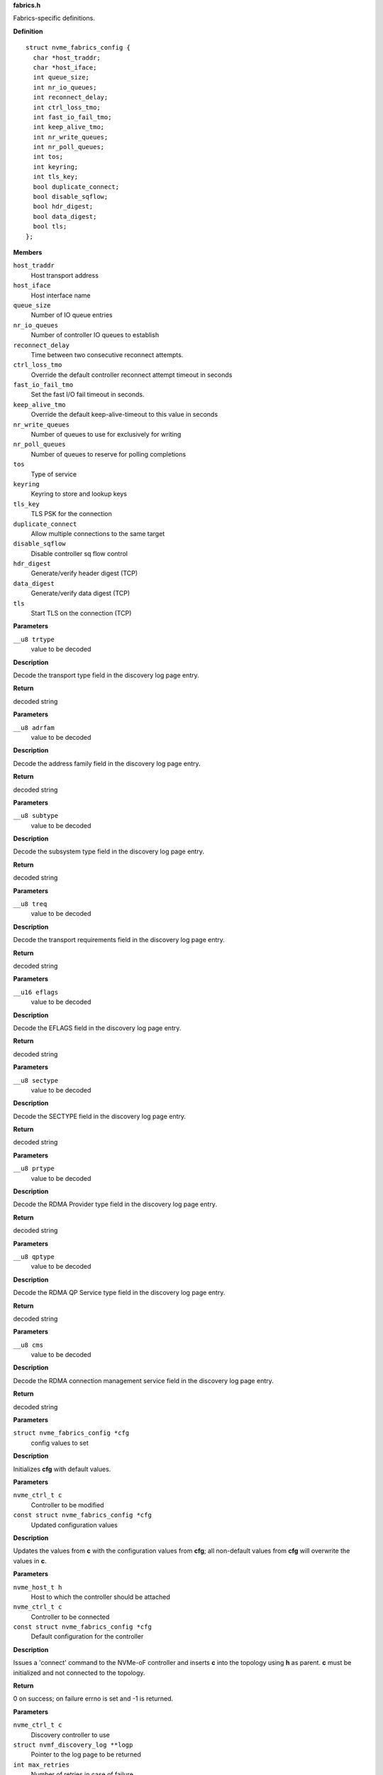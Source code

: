 .. _fabrics.h:

**fabrics.h**


Fabrics-specific definitions.



.. c:struct:: nvme_fabrics_config

   Defines all linux nvme fabrics initiator options

**Definition**

::

  struct nvme_fabrics_config {
    char *host_traddr;
    char *host_iface;
    int queue_size;
    int nr_io_queues;
    int reconnect_delay;
    int ctrl_loss_tmo;
    int fast_io_fail_tmo;
    int keep_alive_tmo;
    int nr_write_queues;
    int nr_poll_queues;
    int tos;
    int keyring;
    int tls_key;
    bool duplicate_connect;
    bool disable_sqflow;
    bool hdr_digest;
    bool data_digest;
    bool tls;
  };

**Members**

``host_traddr``
  Host transport address

``host_iface``
  Host interface name

``queue_size``
  Number of IO queue entries

``nr_io_queues``
  Number of controller IO queues to establish

``reconnect_delay``
  Time between two consecutive reconnect attempts.

``ctrl_loss_tmo``
  Override the default controller reconnect attempt timeout in seconds

``fast_io_fail_tmo``
  Set the fast I/O fail timeout in seconds.

``keep_alive_tmo``
  Override the default keep-alive-timeout to this value in seconds

``nr_write_queues``
  Number of queues to use for exclusively for writing

``nr_poll_queues``
  Number of queues to reserve for polling completions

``tos``
  Type of service

``keyring``
  Keyring to store and lookup keys

``tls_key``
  TLS PSK for the connection

``duplicate_connect``
  Allow multiple connections to the same target

``disable_sqflow``
  Disable controller sq flow control

``hdr_digest``
  Generate/verify header digest (TCP)

``data_digest``
  Generate/verify data digest (TCP)

``tls``
  Start TLS on the connection (TCP)



.. c:function:: const char * nvmf_trtype_str (__u8 trtype)

   Decode TRTYPE field

**Parameters**

``__u8 trtype``
  value to be decoded

**Description**

Decode the transport type field in the discovery
log page entry.

**Return**

decoded string


.. c:function:: const char * nvmf_adrfam_str (__u8 adrfam)

   Decode ADRFAM field

**Parameters**

``__u8 adrfam``
  value to be decoded

**Description**

Decode the address family field in the discovery
log page entry.

**Return**

decoded string


.. c:function:: const char * nvmf_subtype_str (__u8 subtype)

   Decode SUBTYPE field

**Parameters**

``__u8 subtype``
  value to be decoded

**Description**

Decode the subsystem type field in the discovery
log page entry.

**Return**

decoded string


.. c:function:: const char * nvmf_treq_str (__u8 treq)

   Decode TREQ field

**Parameters**

``__u8 treq``
  value to be decoded

**Description**

Decode the transport requirements field in the
discovery log page entry.

**Return**

decoded string


.. c:function:: const char * nvmf_eflags_str (__u16 eflags)

   Decode EFLAGS field

**Parameters**

``__u16 eflags``
  value to be decoded

**Description**

Decode the EFLAGS field in the discovery log page
entry.

**Return**

decoded string


.. c:function:: const char * nvmf_sectype_str (__u8 sectype)

   Decode SECTYPE field

**Parameters**

``__u8 sectype``
  value to be decoded

**Description**

Decode the SECTYPE field in the discovery log page
entry.

**Return**

decoded string


.. c:function:: const char * nvmf_prtype_str (__u8 prtype)

   Decode RDMA Provider type field

**Parameters**

``__u8 prtype``
  value to be decoded

**Description**

Decode the RDMA Provider type field in the discovery
log page entry.

**Return**

decoded string


.. c:function:: const char * nvmf_qptype_str (__u8 qptype)

   Decode RDMA QP Service type field

**Parameters**

``__u8 qptype``
  value to be decoded

**Description**

Decode the RDMA QP Service type field in the discovery log page
entry.

**Return**

decoded string


.. c:function:: const char * nvmf_cms_str (__u8 cms)

   Decode RDMA connection management service field

**Parameters**

``__u8 cms``
  value to be decoded

**Description**

Decode the RDMA connection management service field in the discovery
log page entry.

**Return**

decoded string


.. c:function:: void nvmf_default_config (struct nvme_fabrics_config *cfg)

   Default values for fabrics configuration

**Parameters**

``struct nvme_fabrics_config *cfg``
  config values to set

**Description**

Initializes **cfg** with default values.


.. c:function:: void nvmf_update_config (nvme_ctrl_t c, const struct nvme_fabrics_config *cfg)

   Update fabrics configuration values

**Parameters**

``nvme_ctrl_t c``
  Controller to be modified

``const struct nvme_fabrics_config *cfg``
  Updated configuration values

**Description**

Updates the values from **c** with the configuration values from **cfg**;
all non-default values from **cfg** will overwrite the values in **c**.


.. c:function:: int nvmf_add_ctrl (nvme_host_t h, nvme_ctrl_t c, const struct nvme_fabrics_config *cfg)

   Connect a controller and update topology

**Parameters**

``nvme_host_t h``
  Host to which the controller should be attached

``nvme_ctrl_t c``
  Controller to be connected

``const struct nvme_fabrics_config *cfg``
  Default configuration for the controller

**Description**

Issues a 'connect' command to the NVMe-oF controller and inserts **c**
into the topology using **h** as parent.
**c** must be initialized and not connected to the topology.

**Return**

0 on success; on failure errno is set and -1 is returned.


.. c:function:: int nvmf_get_discovery_log (nvme_ctrl_t c, struct nvmf_discovery_log **logp, int max_retries)

   Return the discovery log page

**Parameters**

``nvme_ctrl_t c``
  Discovery controller to use

``struct nvmf_discovery_log **logp``
  Pointer to the log page to be returned

``int max_retries``
  Number of retries in case of failure

**Description**

The memory allocated for the log page and returned in **logp**
must be freed by the caller using free().

**Note**

Consider using nvmf_get_discovery_wargs() instead.

**Return**

0 on success; on failure -1 is returned and errno is set




.. c:struct:: nvme_get_discovery_args

   Arguments for nvmf_get_discovery_wargs()

**Definition**

::

  struct nvme_get_discovery_args {
    nvme_ctrl_t c;
    int args_size;
    int max_retries;
    __u32 *result;
    __u32 timeout;
    __u8 lsp;
  };

**Members**

``c``
  Discovery controller

``args_size``
  Length of the structure

``max_retries``
  Number of retries in case of failure

``result``
  The command completion result from CQE dword0

``timeout``
  Timeout in ms (default: NVME_DEFAULT_IOCTL_TIMEOUT)

``lsp``
  Log specific field (See enum nvmf_log_discovery_lsp)



.. c:function:: struct nvmf_discovery_log * nvmf_get_discovery_wargs (struct nvme_get_discovery_args *args)

   Get the discovery log page with args

**Parameters**

``struct nvme_get_discovery_args *args``
  Argument structure

**Description**

This function is similar to nvmf_get_discovery_log(), but
takes an extensible **args** parameter. **args** provides more
options than nvmf_get_discovery_log().

This function performs a get discovery log page (DLP) command
and returns the DLP. The memory allocated for the returned
DLP must be freed by the caller using free().

**Return**

Pointer to the discovery log page (to be freed). NULL
on failure and errno is set.


.. c:function:: char * nvmf_hostnqn_generate ()

   Generate a machine specific host nqn

**Parameters**

**Return**

An nvm namespace qualified name string based on the machine
identifier, or NULL if not successful.


.. c:function:: char * nvmf_hostnqn_from_file ()

   Reads the host nvm qualified name from the config default location

**Parameters**

**Description**


Retrieve the qualified name from the config file located in $SYSCONFIDR/nvme.
$SYSCONFDIR is usually /etc.

**Return**

The host nqn, or NULL if unsuccessful. If found, the caller
is responsible to free the string.


.. c:function:: char * nvmf_hostid_from_file ()

   Reads the host identifier from the config default location

**Parameters**

**Description**


Retrieve the host idenditifer from the config file located in $SYSCONFDIR/nvme/.
$SYSCONFDIR is usually /etc.

**Return**

The host identifier, or NULL if unsuccessful. If found, the caller
        is responsible to free the string.


.. c:function:: nvme_ctrl_t nvmf_connect_disc_entry (nvme_host_t h, struct nvmf_disc_log_entry *e, const struct nvme_fabrics_config *defcfg, bool *discover)

   Connect controller based on the discovery log page entry

**Parameters**

``nvme_host_t h``
  Host to which the controller should be connected

``struct nvmf_disc_log_entry *e``
  Discovery log page entry

``const struct nvme_fabrics_config *defcfg``
  Default configuration to be used for the new controller

``bool *discover``
  Set to 'true' if the new controller is a discovery controller

**Return**

Pointer to the new controller


.. c:function:: bool nvmf_is_registration_supported (nvme_ctrl_t c)

   check whether registration can be performed.

**Parameters**

``nvme_ctrl_t c``
  Controller instance

**Description**

Only discovery controllers (DC) that comply with TP8010 support
explicit registration with the DIM PDU. These can be identified by
looking at the value of a dctype in the Identify command
response. A value of 1 (DDC) or 2 (CDC) indicates that the DC
supports explicit registration.

**Return**

true if controller supports explicit registration. false
otherwise.


.. c:function:: int nvmf_register_ctrl (nvme_ctrl_t c, enum nvmf_dim_tas tas, __u32 *result)

   Perform registration task with a DC

**Parameters**

``nvme_ctrl_t c``
  Controller instance

``enum nvmf_dim_tas tas``
  Task field of the Command Dword 10 (cdw10). Indicates whether to
  perform a Registration, Deregistration, or Registration-update.

``__u32 *result``
  The command-specific result returned by the DC upon command
  completion.

**Description**

Perform registration task with a Discovery Controller (DC). Three
tasks are supported: register, deregister, and registration update.

**Return**

0 on success; on failure -1 is returned and errno is set


